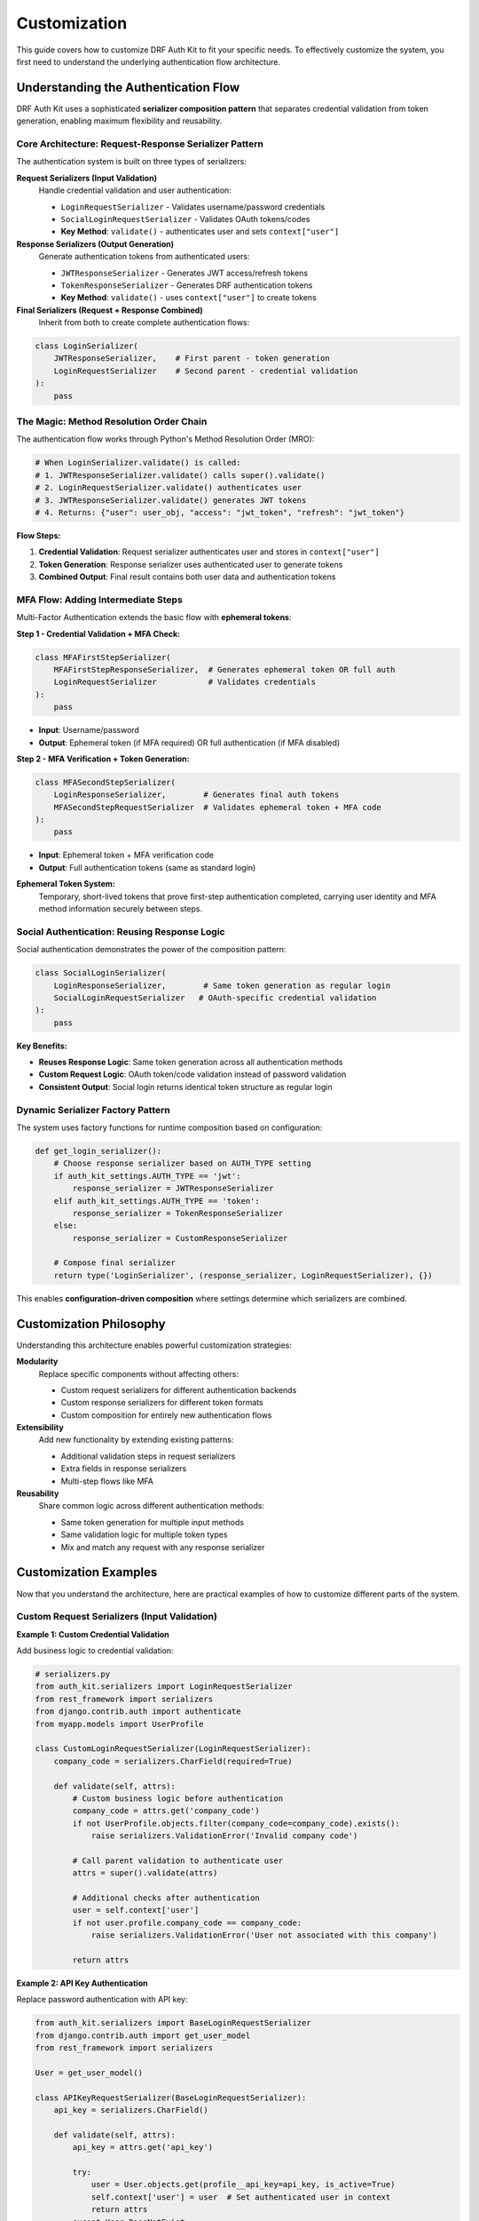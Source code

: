 Customization
=============

This guide covers how to customize DRF Auth Kit to fit your specific needs. To effectively customize the system, you first need to understand the underlying authentication flow architecture.

Understanding the Authentication Flow
-------------------------------------

DRF Auth Kit uses a sophisticated **serializer composition pattern** that separates credential validation from token generation, enabling maximum flexibility and reusability.

Core Architecture: Request-Response Serializer Pattern
~~~~~~~~~~~~~~~~~~~~~~~~~~~~~~~~~~~~~~~~~~~~~~~~~~~~~~~

The authentication system is built on three types of serializers:

**Request Serializers (Input Validation)**
    Handle credential validation and user authentication:

    - ``LoginRequestSerializer`` - Validates username/password credentials
    - ``SocialLoginRequestSerializer`` - Validates OAuth tokens/codes
    - **Key Method**: ``validate()`` - authenticates user and sets ``context["user"]``

**Response Serializers (Output Generation)**
    Generate authentication tokens from authenticated users:

    - ``JWTResponseSerializer`` - Generates JWT access/refresh tokens
    - ``TokenResponseSerializer`` - Generates DRF authentication tokens
    - **Key Method**: ``validate()`` - uses ``context["user"]`` to create tokens

**Final Serializers (Request + Response Combined)**
    Inherit from both to create complete authentication flows:

.. code-block:: python

    class LoginSerializer(
        JWTResponseSerializer,    # First parent - token generation
        LoginRequestSerializer    # Second parent - credential validation
    ):
        pass

The Magic: Method Resolution Order Chain
~~~~~~~~~~~~~~~~~~~~~~~~~~~~~~~~~~~~~~~~

The authentication flow works through Python's Method Resolution Order (MRO):

.. code-block:: python

    # When LoginSerializer.validate() is called:
    # 1. JWTResponseSerializer.validate() calls super().validate()
    # 2. LoginRequestSerializer.validate() authenticates user
    # 3. JWTResponseSerializer.validate() generates JWT tokens
    # 4. Returns: {"user": user_obj, "access": "jwt_token", "refresh": "jwt_token"}

**Flow Steps:**

1. **Credential Validation**: Request serializer authenticates user and stores in ``context["user"]``
2. **Token Generation**: Response serializer uses authenticated user to generate tokens
3. **Combined Output**: Final result contains both user data and authentication tokens

MFA Flow: Adding Intermediate Steps
~~~~~~~~~~~~~~~~~~~~~~~~~~~~~~~~~~~

Multi-Factor Authentication extends the basic flow with **ephemeral tokens**:

**Step 1 - Credential Validation + MFA Check:**

.. code-block:: python

    class MFAFirstStepSerializer(
        MFAFirstStepResponseSerializer,  # Generates ephemeral token OR full auth
        LoginRequestSerializer           # Validates credentials
    ):
        pass

- **Input**: Username/password
- **Output**: Ephemeral token (if MFA required) OR full authentication (if MFA disabled)

**Step 2 - MFA Verification + Token Generation:**

.. code-block:: python

    class MFASecondStepSerializer(
        LoginResponseSerializer,        # Generates final auth tokens
        MFASecondStepRequestSerializer  # Validates ephemeral token + MFA code
    ):
        pass

- **Input**: Ephemeral token + MFA verification code
- **Output**: Full authentication tokens (same as standard login)

**Ephemeral Token System:**
    Temporary, short-lived tokens that prove first-step authentication completed, carrying user identity and MFA method information securely between steps.

Social Authentication: Reusing Response Logic
~~~~~~~~~~~~~~~~~~~~~~~~~~~~~~~~~~~~~~~~~~~~~~

Social authentication demonstrates the power of the composition pattern:

.. code-block:: python

    class SocialLoginSerializer(
        LoginResponseSerializer,        # Same token generation as regular login
        SocialLoginRequestSerializer   # OAuth-specific credential validation
    ):
        pass

**Key Benefits:**

- **Reuses Response Logic**: Same token generation across all authentication methods
- **Custom Request Logic**: OAuth token/code validation instead of password validation
- **Consistent Output**: Social login returns identical token structure as regular login

Dynamic Serializer Factory Pattern
~~~~~~~~~~~~~~~~~~~~~~~~~~~~~~~~~~~

The system uses factory functions for runtime composition based on configuration:

.. code-block:: python

    def get_login_serializer():
        # Choose response serializer based on AUTH_TYPE setting
        if auth_kit_settings.AUTH_TYPE == 'jwt':
            response_serializer = JWTResponseSerializer
        elif auth_kit_settings.AUTH_TYPE == 'token':
            response_serializer = TokenResponseSerializer
        else:
            response_serializer = CustomResponseSerializer

        # Compose final serializer
        return type('LoginSerializer', (response_serializer, LoginRequestSerializer), {})

This enables **configuration-driven composition** where settings determine which serializers are combined.

Customization Philosophy
------------------------

Understanding this architecture enables powerful customization strategies:

**Modularity**
    Replace specific components without affecting others:

    - Custom request serializers for different authentication backends
    - Custom response serializers for different token formats
    - Custom composition for entirely new authentication flows

**Extensibility**
    Add new functionality by extending existing patterns:

    - Additional validation steps in request serializers
    - Extra fields in response serializers
    - Multi-step flows like MFA

**Reusability**
    Share common logic across different authentication methods:

    - Same token generation for multiple input methods
    - Same validation logic for multiple token types
    - Mix and match any request with any response serializer

Customization Examples
----------------------

Now that you understand the architecture, here are practical examples of how to customize different parts of the system.

Custom Request Serializers (Input Validation)
~~~~~~~~~~~~~~~~~~~~~~~~~~~~~~~~~~~~~~~~~~~~~~~

**Example 1: Custom Credential Validation**

Add business logic to credential validation:

.. code-block:: python

    # serializers.py
    from auth_kit.serializers import LoginRequestSerializer
    from rest_framework import serializers
    from django.contrib.auth import authenticate
    from myapp.models import UserProfile

    class CustomLoginRequestSerializer(LoginRequestSerializer):
        company_code = serializers.CharField(required=True)

        def validate(self, attrs):
            # Custom business logic before authentication
            company_code = attrs.get('company_code')
            if not UserProfile.objects.filter(company_code=company_code).exists():
                raise serializers.ValidationError('Invalid company code')

            # Call parent validation to authenticate user
            attrs = super().validate(attrs)

            # Additional checks after authentication
            user = self.context['user']
            if not user.profile.company_code == company_code:
                raise serializers.ValidationError('User not associated with this company')

            return attrs

**Example 2: API Key Authentication**

Replace password authentication with API key:

.. code-block:: python

    from auth_kit.serializers import BaseLoginRequestSerializer
    from django.contrib.auth import get_user_model
    from rest_framework import serializers

    User = get_user_model()

    class APIKeyRequestSerializer(BaseLoginRequestSerializer):
        api_key = serializers.CharField()

        def validate(self, attrs):
            api_key = attrs.get('api_key')

            try:
                user = User.objects.get(profile__api_key=api_key, is_active=True)
                self.context['user'] = user  # Set authenticated user in context
                return attrs
            except User.DoesNotExist:
                raise serializers.ValidationError('Invalid API key')

Custom Response Serializers (Output Generation)
~~~~~~~~~~~~~~~~~~~~~~~~~~~~~~~~~~~~~~~~~~~~~~~~

**Example 1: Custom Token Format**

Add custom fields to authentication response:

.. code-block:: python

    from auth_kit.serializers import JWTResponseSerializer
    from rest_framework import serializers

    class CustomJWTResponseSerializer(JWTResponseSerializer):
        permissions = serializers.SerializerMethodField()
        company_info = serializers.SerializerMethodField()

        def get_permissions(self, obj):
            user = self.context['user']
            return list(user.get_all_permissions())

        def get_company_info(self, obj):
            user = self.context['user']
            return {
                'company_name': user.profile.company.name,
                'company_code': user.profile.company_code,
            }

**Example 2: Custom Token Backend**

Create entirely custom token system:

.. code-block:: python

    from auth_kit.serializers import BaseLoginResponseSerializer
    from rest_framework import serializers
    import jwt
    from datetime import datetime, timedelta

    class CustomTokenResponseSerializer(BaseLoginResponseSerializer):
        custom_token = serializers.SerializerMethodField()
        expires_at = serializers.SerializerMethodField()

        def get_custom_token(self, obj):
            user = self.context['user']
            payload = {
                'user_id': user.id,
                'username': user.username,
                'company_code': user.profile.company_code,
                'exp': datetime.utcnow() + timedelta(hours=24)
            }
            return jwt.encode(payload, 'your-secret-key', algorithm='HS256')

        def get_expires_at(self, obj):
            return datetime.utcnow() + timedelta(hours=24)

Custom Final Serializers (Complete Flows)
~~~~~~~~~~~~~~~~~~~~~~~~~~~~~~~~~~~~~~~~~~

**Example 1: Combine Custom Request + Response**

.. code-block:: python

    class CustomLoginSerializer(
        CustomJWTResponseSerializer,     # Custom token generation
        CustomLoginRequestSerializer    # Custom credential validation
    ):
        """
        Complete custom login flow with company validation and enhanced tokens.
        """
        pass

**Example 2: Multi-Step Custom Flow**

Create a flow similar to MFA but for different purposes:

.. code-block:: python

    class TwoFactorEmailSerializer(
        EmailVerificationResponseSerializer,  # Generates verification token
        LoginRequestSerializer                # Standard credential validation
    ):
        """Step 1: Validate credentials, send email verification."""
        pass

    class TwoFactorEmailVerifySerializer(
        CustomJWTResponseSerializer,         # Final token generation
        EmailVerificationRequestSerializer  # Validates email verification code
    ):
        """Step 2: Validate email code, generate final tokens."""
        pass

Configuration Integration
~~~~~~~~~~~~~~~~~~~~~~~~~

**Register Custom Serializers**

Use settings to integrate your custom serializers:

.. code-block:: python

    # settings.py
    AUTH_KIT = {
        'AUTH_TYPE': 'custom',

        # Custom serializer classes
        'LOGIN_REQUEST_SERIALIZER': 'myapp.serializers.CustomLoginRequestSerializer',
        'LOGIN_RESPONSE_SERIALIZER': 'myapp.serializers.CustomJWTResponseSerializer',

        # Or override the complete serializer
        'LOGIN_SERIALIZER': 'myapp.serializers.CustomLoginSerializer',
    }

**Factory Function Override**

For more complex customization, override the factory functions:

.. code-block:: python

    # app_settings.py or serializers.py
    from auth_kit.app_settings import auth_kit_settings

    def custom_login_serializer_factory():
        """Custom factory that chooses serializers based on request or user type."""
        # You can inspect request context here
        if some_condition:
            return CustomLoginSerializer
        else:
            return StandardLoginSerializer

    # Override in settings
    AUTH_KIT = {
        'LOGIN_SERIALIZER_FACTORY': 'myapp.serializers.custom_login_serializer_factory',
    }

Additional Customization Examples
---------------------------------

Registration Serializer
~~~~~~~~~~~~~~~~~~~~~~~~

Registration doesn't use the request-response pattern, so it's customized directly:

.. code-block:: python

    # serializers.py
    from auth_kit.serializers import RegisterSerializer
    from rest_framework import serializers
    from django.contrib.auth import get_user_model

    User = get_user_model()

    class CustomRegisterSerializer(RegisterSerializer):
        first_name = serializers.CharField(required=True, max_length=30)
        last_name = serializers.CharField(required=True, max_length=30)
        phone_number = serializers.CharField(required=False, max_length=20)

        def validate_phone_number(self, value):
            if value and not value.startswith('+'):
                raise serializers.ValidationError("Phone number must start with '+'")
            return value

        def save(self, request):
            user = super().save(request)
            user.first_name = self.validated_data.get('first_name')
            user.last_name = self.validated_data.get('last_name')
            user.save()

            # Create user profile with additional data
            from .models import UserProfile
            UserProfile.objects.create(
                user=user,
                phone_number=self.validated_data.get('phone_number', '')
            )

            return user

Configure it in settings:

.. code-block:: python

    AUTH_KIT = {
        'REGISTER_SERIALIZER': 'myapp.serializers.CustomRegisterSerializer',
    }

User Detail Serializer
~~~~~~~~~~~~~~~~~~~~~~

Customize user profile serialization:

.. code-block:: python

    # serializers.py
    from auth_kit.serializers import UserSerializer
    from rest_framework import serializers
    from django.contrib.auth import get_user_model

    User = get_user_model()

    class CustomUserSerializer(UserSerializer):
        full_name = serializers.SerializerMethodField()
        avatar = serializers.SerializerMethodField()
        phone_number = serializers.CharField(source='profile.phone_number', read_only=True)
        is_premium = serializers.BooleanField(source='profile.is_premium', read_only=True)

        class Meta(UserSerializer.Meta):
            fields = UserSerializer.Meta.fields + [
                'full_name', 'avatar', 'phone_number', 'is_premium'
            ]

        def get_full_name(self, obj):
            return f"{obj.first_name} {obj.last_name}".strip()

        def get_avatar(self, obj):
            if hasattr(obj, 'profile') and obj.profile.avatar:
                request = self.context.get('request')
                if request:
                    return request.build_absolute_uri(obj.profile.avatar.url)
            return None

        def update(self, instance, validated_data):
            # Handle nested profile updates
            profile_data = validated_data.pop('profile', {})

            # Update user fields
            instance = super().update(instance, validated_data)

            # Update profile fields
            if profile_data:
                profile = instance.profile
                for attr, value in profile_data.items():
                    setattr(profile, attr, value)
                profile.save()

            return instance

Configure it in settings:

.. code-block:: python

    AUTH_KIT = {
        'USER_SERIALIZER': 'myapp.serializers.CustomUserSerializer',
    }

Custom Views
------------

Custom Registration View
~~~~~~~~~~~~~~~~~~~~~~~~

Override the registration view for custom logic:

.. code-block:: python

    # views.py
    from auth_kit.views import RegisterView
    from rest_framework.response import Response
    from rest_framework import status
    from django.core.mail import send_mail
    from django.conf import settings

    class CustomRegisterView(RegisterView):
        def create(self, request, *args, **kwargs):
            # Call parent create method
            response = super().create(request, *args, **kwargs)

            # Custom logic after user creation
            if response.status_code == status.HTTP_201_CREATED:
                user = response.data.get('user')

                # Send welcome email
                send_mail(
                    subject='Welcome to Our Platform!',
                    message=f'Welcome {user["first_name"]}! Your account has been created successfully.',
                    from_email=settings.DEFAULT_FROM_EMAIL,
                    recipient_list=[user['email']],
                    fail_silently=True
                )

                # Log user registration
                import logging
                logger = logging.getLogger('auth_kit')
                logger.info(f'New user registered: {user["email"]}')

            return response

        def get_response_data(self, user):
            # Customize response data
            data = super().get_response_data(user)
            data['welcome_message'] = 'Welcome to our platform!'
            return data

Configure it in settings:

.. code-block:: python

    AUTH_KIT = {
        'REGISTER_VIEW': 'myapp.views.CustomRegisterView',
    }

Custom Login View
~~~~~~~~~~~~~~~~~

Override the login view for custom authentication logic:

.. code-block:: python

    # views.py
    from auth_kit.views import LoginView
    from rest_framework.response import Response
    from rest_framework import status
    from django.utils import timezone
    from django.contrib.auth import login

    class CustomLoginView(LoginView):
        def login(self):
            # Call parent login method
            response = super().login()

            # Custom logic after login
            if hasattr(self, 'user'):
                # Update last login time
                self.user.last_login = timezone.now()
                self.user.save()

                # Log user activity
                from .models import UserActivity
                UserActivity.objects.create(
                    user=self.user,
                    action='login',
                    ip_address=self.get_client_ip(),
                    user_agent=self.request.META.get('HTTP_USER_AGENT', '')
                )

            return response

        def get_client_ip(self):
            x_forwarded_for = self.request.META.get('HTTP_X_FORWARDED_FOR')
            if x_forwarded_for:
                ip = x_forwarded_for.split(',')[0]
            else:
                ip = self.request.META.get('REMOTE_ADDR')
            return ip

        def get_response_data(self, user):
            # Customize response data
            data = super().get_response_data(user)
            data['last_login'] = user.last_login.isoformat() if user.last_login else None
            data['login_count'] = user.activity_set.filter(action='login').count()
            return data

Configure it in settings:

.. code-block:: python

    AUTH_KIT = {
        'LOGIN_VIEW': 'myapp.views.CustomLoginView',
    }

Custom Password Reset View
~~~~~~~~~~~~~~~~~~~~~~~~~~

Override password reset functionality:

.. code-block:: python

    # views.py
    from auth_kit.views import PasswordResetView
    from django.core.mail import send_mail
    from django.template.loader import render_to_string
    from django.conf import settings

    class CustomPasswordResetView(PasswordResetView):
        def send_reset_email(self, user, reset_url):
            # Custom email template and logic
            context = {
                'user': user,
                'reset_url': reset_url,
                'site_name': 'Your Site Name',
                'support_email': settings.DEFAULT_FROM_EMAIL,
            }

            html_message = render_to_string('auth/password_reset_email.html', context)
            text_message = render_to_string('auth/password_reset_email.txt', context)

            send_mail(
                subject='Password Reset Request',
                message=text_message,
                html_message=html_message,
                from_email=settings.DEFAULT_FROM_EMAIL,
                recipient_list=[user.email],
                fail_silently=False
            )

            # Log password reset request
            import logging
            logger = logging.getLogger('auth_kit')
            logger.info(f'Password reset requested for user: {user.email}')

Configure it in settings:

.. code-block:: python

    AUTH_KIT = {
        'PASSWORD_RESET_VIEW': 'myapp.views.CustomPasswordResetView',
    }

Custom Email Templates
-----------------------

Email Template Customization
~~~~~~~~~~~~~~~~~~~~~~~~~~~~~

Since DRF Auth Kit is API-based, the main template customization you'll need is for authentication emails. DRF Auth Kit uses Django Allauth's email templates.

**Available Email Templates**

Create these templates in your Django project to customize emails:

.. code-block:: text

    templates/
    └── account/
        └── email/
            ├── email_confirmation_subject.txt     # Email verification subject
            ├── email_confirmation_message.txt     # Email verification body
            ├── password_reset_key_subject.txt     # Password reset subject
            └── password_reset_key_message.txt     # Password reset body

**Simple Example**

.. code-block:: text

    <!-- templates/account/email/email_confirmation_message.txt -->
    Hello {{ user.first_name }},

    Please confirm your email address by clicking this link:
    {{ activate_url }}

    Thanks,
    The {{ site_name }} Team

**Template Configuration**

.. code-block:: python

    # settings.py
    TEMPLATES = [
        {
            'BACKEND': 'django.template.backends.django.DjangoTemplates',
            'DIRS': [BASE_DIR / 'templates'],
            'APP_DIRS': True,
            # ... other template settings
        },
    ]

**External Resources**

For comprehensive email template customization:

- `Django Allauth Email Templates <https://docs.allauth.org/en/latest/account/configuration.html#email-templates>`_ - Complete template reference
- `Email Template Examples <https://github.com/pennersr/django-allauth/tree/master/allauth/templates/account/email>`_ - Default templates on GitHub
- `Django Email Documentation <https://docs.djangoproject.com/en/stable/topics/email/>`_ - Email configuration guide

**Template Variables**

Common variables available in email templates:

- ``{{ user }}`` - User object
- ``{{ site_name }}`` - Site name
- ``{{ activate_url }}`` - Email confirmation URL
- ``{{ password_reset_url }}`` - Password reset URL

Advanced Customization
----------------------

Custom User Model
~~~~~~~~~~~~~~~~~

Use a custom user model with DRF Auth Kit:

.. code-block:: python

    # models.py
    from django.contrib.auth.models import AbstractUser
    from django.db import models

    class CustomUser(AbstractUser):
        email = models.EmailField(unique=True)
        phone_number = models.CharField(max_length=20, blank=True)
        date_of_birth = models.DateField(null=True, blank=True)
        is_premium = models.BooleanField(default=False)

        USERNAME_FIELD = 'email'
        REQUIRED_FIELDS = ['username']

        def __str__(self):
            return self.email

Configure it in settings:

.. code-block:: python

    # settings.py
    AUTH_USER_MODEL = 'myapp.CustomUser'

Custom Permissions
~~~~~~~~~~~~~~~~~~

Add custom permissions to authentication views:

.. code-block:: python

    # permissions.py
    from rest_framework.permissions import BasePermission

    class IsPremiumUser(BasePermission):
        def has_permission(self, request, view):
            return request.user.is_authenticated and request.user.is_premium

    class IsOwnerOrReadOnly(BasePermission):
        def has_object_permission(self, request, view, obj):
            if request.method in ['GET', 'HEAD', 'OPTIONS']:
                return True
            return obj.user == request.user

Use custom permissions in views:

.. code-block:: python

    # views.py
    from auth_kit.views import UserView
    from .permissions import IsPremiumUser

    class CustomUserView(UserView):
        permission_classes = [IsPremiumUser]

        def get_queryset(self):
            return super().get_queryset().filter(is_premium=True)

Custom Middleware
~~~~~~~~~~~~~~~~~

Add custom middleware for authentication:

.. code-block:: python

    # middleware.py
    from django.utils.deprecation import MiddlewareMixin
    import logging

    class AuthenticationLoggingMiddleware(MiddlewareMixin):
        def process_request(self, request):
            if request.path.startswith('/api/auth/'):
                logger = logging.getLogger('auth_kit')
                logger.info(f'Auth request: {request.method} {request.path} from {request.META.get("REMOTE_ADDR")}')

        def process_response(self, request, response):
            if request.path.startswith('/api/auth/'):
                logger = logging.getLogger('auth_kit')
                logger.info(f'Auth response: {response.status_code} for {request.path}')
            return response

Configure it in settings:

.. code-block:: python

    # settings.py
    MIDDLEWARE = [
        # ... other middleware
        'myapp.middleware.AuthenticationLoggingMiddleware',
    ]


Testing Custom Components
-------------------------

Testing Custom Serializers
~~~~~~~~~~~~~~~~~~~~~~~~~~~

.. code-block:: python

    from django.test import TestCase
    from rest_framework.test import APIRequestFactory
    from myapp.serializers import CustomRegisterSerializer

    class CustomSerializerTestCase(TestCase):
        def setUp(self):
            self.factory = APIRequestFactory()

        def test_custom_register_serializer(self):
            data = {
                'username': 'testuser',
                'email': 'test@example.com',
                'password1': 'testpass123',
                'password2': 'testpass123',
                'first_name': 'Test',
                'last_name': 'User',
                'phone_number': '+1234567890'
            }

            request = self.factory.post('/api/auth/registration/', data)
            serializer = CustomRegisterSerializer(data=data)
            serializer.context['request'] = request

            self.assertTrue(serializer.is_valid())
            user = serializer.save(request)

            self.assertEqual(user.first_name, 'Test')
            self.assertEqual(user.last_name, 'User')
            self.assertTrue(hasattr(user, 'profile'))
            self.assertEqual(user.profile.phone_number, '+1234567890')

Testing Custom Views
~~~~~~~~~~~~~~~~~~~~

.. code-block:: python

    from django.test import TestCase
    from rest_framework.test import APIClient
    from django.contrib.auth import get_user_model

    User = get_user_model()

    class CustomViewTestCase(TestCase):
        def setUp(self):
            self.client = APIClient()
            self.user = User.objects.create_user(
                username='testuser',
                email='test@example.com',
                password='testpass123'
            )

        def test_custom_login_view(self):
            response = self.client.post('/api/auth/login/', {
                'username': 'testuser',
                'password': 'testpass123'
            })

            self.assertEqual(response.status_code, 200)
            self.assertIn('access_token', response.data)
            self.assertIn('login_count', response.data)

            # Check that user activity was logged
            from myapp.models import UserActivity
            activity = UserActivity.objects.filter(
                user=self.user,
                action='login'
            ).first()
            self.assertIsNotNone(activity)

Best Practices
--------------

1. **Type Hints**: Always include type hints in custom components
2. **Documentation**: Document custom components for OpenAPI schema
3. **Testing**: Write tests for all custom components
4. **Backwards Compatibility**: Ensure customizations don't break existing functionality
5. **Security**: Follow security best practices in custom authentication logic
6. **Performance**: Consider performance impact of custom components
7. **Logging**: Add appropriate logging for debugging and monitoring

Next Steps
----------

Now that you understand DRF Auth Kit's architecture and customization capabilities:

**Understanding the Architecture**
    The key to effective customization is understanding the request-response serializer composition pattern and how the Method Resolution Order creates the authentication flow.

**Start Simple**
    Begin with simple customizations like adding fields to response serializers or custom validation in request serializers before attempting complex multi-step flows.

**Advanced Customization**
    For complex requirements, you can create entirely new authentication flows by composing custom request and response serializers, following the same patterns used by MFA and social authentication.

**Further Learning**

- **Source Code**: Review the DRF Auth Kit source code to see more examples of the composition pattern
- **MFA Implementation**: Study the MFA module to understand multi-step authentication flows
- **Social Authentication**: Examine the social authentication module to see how it reuses response serializers
- **Contribution**: Consider contributing useful custom components back to the project

**Key Takeaway**
    The serializer composition architecture enables you to customize any part of the authentication flow while maintaining compatibility and reusing existing components. Understanding this pattern unlocks the full power of DRF Auth Kit's flexibility.
